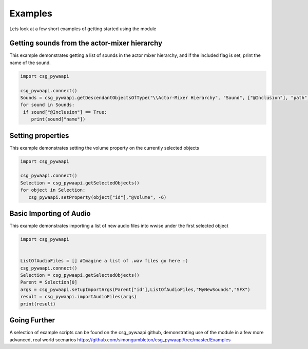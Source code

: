 .. csg_pywaapi documentation master file, created by
   sphinx-quickstart on Wed Jun 17 18:43:53 2020.
   You can adapt this file completely to your liking, but it should at least
   contain the root `toctree` directive.

Examples
=======================================

Lets look at a few short examples of getting started using the module


***************
Getting sounds from the actor-mixer hierarchy
***************
This example demonstrates getting a list of sounds in the actor mixer hierarchy, and if the included flag is set, print the name of the sound.

.. code-block:: python

   import csg_pywaapi
   
   csg_pywaapi.connect()
   Sounds = csg_pywaapi.getDescendantObjectsOfType("\\Actor-Mixer Hierarchy", "Sound", ["@Inclusion"], "path")
   for sound in Sounds:
    if sound["@Inclusion"] == True:
       print(sound["name"])


***************
Setting properties
***************
This example demonstrates setting the volume property on the currently selected objects

.. code-block:: python

   import csg_pywaapi
   
   csg_pywaapi.connect()
   Selection = csg_pywaapi.getSelectedObjects()
   for object in Selection:
      csg_pywaapi.setProperty(object["id"],"@Volume", -6)


***************
Basic Importing of Audio
***************
This example demonstrates importing a list of new audio files into wwise under the first selected object

.. code-block:: python

   import csg_pywaapi


   ListOfAudioFiles = [] #Imagine a list of .wav files go here :)
   csg_pywaapi.connect()
   Selection = csg_pywaapi.getSelectedObjects()
   Parent = Selection[0]
   args = csg_pywaapi.setupImportArgs(Parent["id"],ListOfAudioFiles,"MyNewSounds","SFX")
   result = csg_pywaapi.importAudioFiles(args)
   print(result)
   

***************
Going Further
***************
A selection of example scripts can be found on the csg_pywaapi github, demonstrating use of the module in a few more advanced, real world scenarios
https://github.com/simongumbleton/csg_pywaapi/tree/master/Examples


